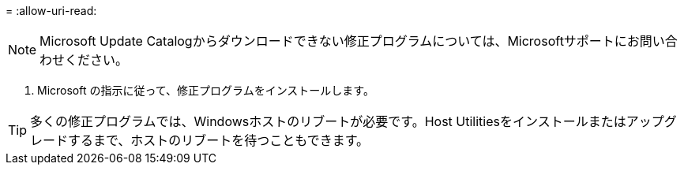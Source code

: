 = 
:allow-uri-read: 



NOTE: Microsoft Update Catalogからダウンロードできない修正プログラムについては、Microsoftサポートにお問い合わせください。

. Microsoft の指示に従って、修正プログラムをインストールします。



TIP: 多くの修正プログラムでは、Windowsホストのリブートが必要です。Host Utilitiesをインストールまたはアップグレードするまで、ホストのリブートを待つこともできます。

